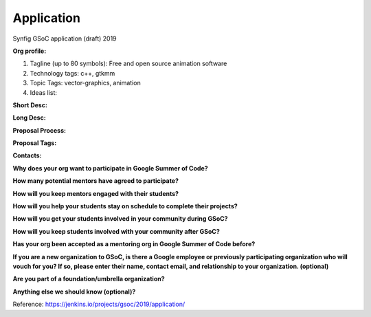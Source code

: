 Application
===========

Synfig GSoC application (draft) 2019

**Org profile:**

#. Tagline (up to 80 symbols): Free and open source animation software
#. Technology tags: c++, gtkmm
#. Topic Tags: vector-graphics, animation
#. Ideas list: 

**Short Desc:**

**Long Desc:**

**Proposal Process:**

**Proposal Tags:**

**Contacts:**

**Why does your org want to participate in Google Summer of Code?**

**How many potential mentors have agreed to participate?**

**How will you keep mentors engaged with their students?**

**How will you help your students stay on schedule to complete their projects?**

**How will you get your students involved in your community during GSoC?**

**How will you keep students involved with your community after GSoC?**

**Has your org been accepted as a mentoring org in Google Summer of Code before?**

**If you are a new organization to GSoC, is there a Google employee or previously participating organization who will vouch for you? If so, please enter their name, contact email, and relationship to your organization. (optional)**

**Are you part of a foundation/umbrella organization?**

**Anything else we should know (optional)?**

Reference: https://jenkins.io/projects/gsoc/2019/application/
